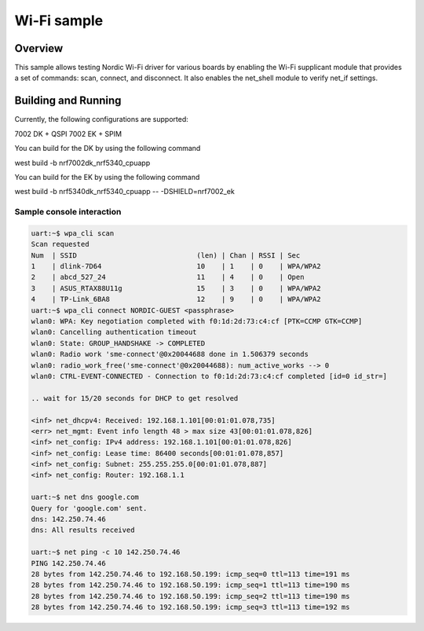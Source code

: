 .. _wifi_sample:

Wi-Fi sample
############

Overview
********

This sample allows testing Nordic Wi-Fi driver for various boards by
enabling the Wi-Fi supplicant module that provides a set of commands:
scan, connect, and disconnect.  It also enables the net_shell module
to verify net_if settings.

Building and Running
********************

Currently, the following configurations are supported:

7002 DK + QSPI
7002 EK + SPIM

You can build for the DK by using the following command

west build -b nrf7002dk_nrf5340_cpuapp


You can build for the EK by using the following command

west build -b nrf5340dk_nrf5340_cpuapp -- -DSHIELD=nrf7002_ek

Sample console interaction
==========================

.. code-block:: console

   uart:~$ wpa_cli scan
   Scan requested
   Num  | SSID                             (len) | Chan | RSSI | Sec
   1    | dlink-7D64                       10    | 1    | 0    | WPA/WPA2
   2    | abcd_527_24                      11    | 4    | 0    | Open
   3    | ASUS_RTAX88U11g                  15    | 3    | 0    | WPA/WPA2
   4    | TP-Link_6BA8                     12    | 9    | 0    | WPA/WPA2
   uart:~$ wpa_cli connect NORDIC-GUEST <passphrase>
   wlan0: WPA: Key negotiation completed with f0:1d:2d:73:c4:cf [PTK=CCMP GTK=CCMP]
   wlan0: Cancelling authentication timeout
   wlan0: State: GROUP_HANDSHAKE -> COMPLETED
   wlan0: Radio work 'sme-connect'@0x20044688 done in 1.506379 seconds
   wlan0: radio_work_free('sme-connect'@0x20044688): num_active_works --> 0
   wlan0: CTRL-EVENT-CONNECTED - Connection to f0:1d:2d:73:c4:cf completed [id=0 id_str=]

   .. wait for 15/20 seconds for DHCP to get resolved

   <inf> net_dhcpv4: Received: 192.168.1.101[00:01:01.078,735]
   <err> net_mgmt: Event info length 48 > max size 43[00:01:01.078,826]
   <inf> net_config: IPv4 address: 192.168.1.101[00:01:01.078,826]
   <inf> net_config: Lease time: 86400 seconds[00:01:01.078,857]
   <inf> net_config: Subnet: 255.255.255.0[00:01:01.078,887]
   <inf> net_config: Router: 192.168.1.1

   uart:~$ net dns google.com
   Query for 'google.com' sent.
   dns: 142.250.74.46
   dns: All results received

   uart:~$ net ping -c 10 142.250.74.46
   PING 142.250.74.46
   28 bytes from 142.250.74.46 to 192.168.50.199: icmp_seq=0 ttl=113 time=191 ms
   28 bytes from 142.250.74.46 to 192.168.50.199: icmp_seq=1 ttl=113 time=190 ms
   28 bytes from 142.250.74.46 to 192.168.50.199: icmp_seq=2 ttl=113 time=190 ms
   28 bytes from 142.250.74.46 to 192.168.50.199: icmp_seq=3 ttl=113 time=192 ms
